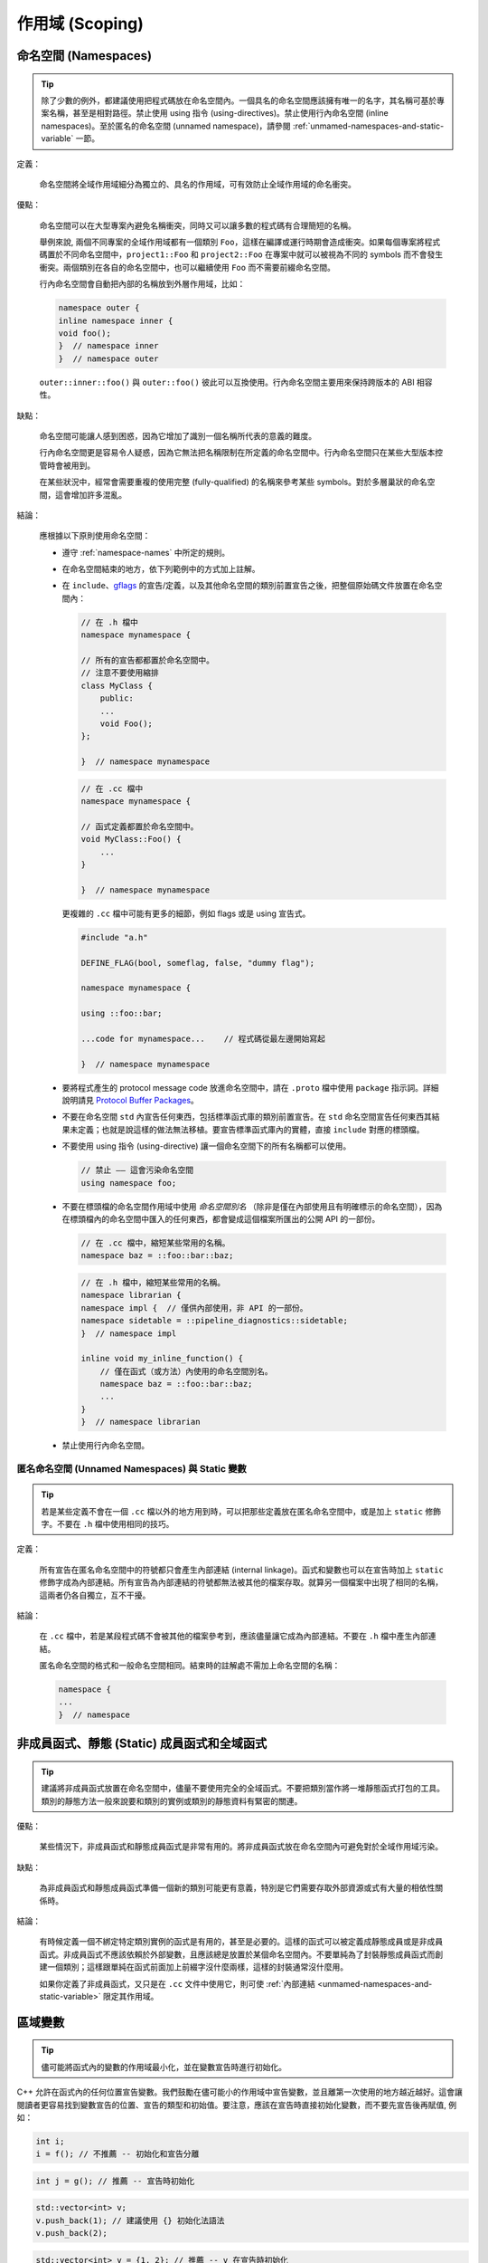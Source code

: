 作用域 (Scoping)
---------------------

.. _namespaces:

命名空間 (Namespaces)
~~~~~~~~~~~~~~~~~~~~~~~~~~

.. tip::

    除了少數的例外，都建議使用把程式碼放在命名空間內。一個具名的命名空間應該擁有唯一的名字，其名稱可基於專案名稱，甚至是相對路徑。禁止使用 using 指令 (using-directives)。禁止使用行內命名空間 (inline namespaces)。至於匿名的命名空間 (unnamed namespace)，請參閱 :ref:`unmamed-namespaces-and-static-variable` 一節。

定義：

    命名空間將全域作用域細分為獨立的、具名的作用域，可有效防止全域作用域的命名衝突。

優點：

    命名空間可以在大型專案內避免名稱衝突，同時又可以讓多數的程式碼有合理簡短的名稱。

    舉例來說, 兩個不同專案的全域作用域都有一個類別 ``Foo``，這樣在編譯或運行時期會造成衝突。如果每個專案將程式碼置於不同命名空間中，``project1::Foo`` 和 ``project2::Foo`` 在專案中就可以被視為不同的 symbols 而不會發生衝突。兩個類別在各自的命名空間中，也可以繼續使用 ``Foo`` 而不需要前綴命名空間。

    行內命名空間會自動把內部的名稱放到外層作用域，比如：

    .. code-block:: c++

        namespace outer {
        inline namespace inner {
        void foo();
        }  // namespace inner
        }  // namespace outer

    ``outer::inner::foo()`` 與 ``outer::foo()`` 彼此可以互換使用。行內命名空間主要用來保持跨版本的 ABI 相容性。

缺點：

    命名空間可能讓人感到困惑，因為它增加了識別一個名稱所代表的意義的難度。

    行內命名空間更是容易令人疑惑，因為它無法把名稱限制在所定義的命名空間中。行內命名空間只在某些大型版本控管時會被用到。

    在某些狀況中，經常會需要重複的使用完整 (fully-qualified) 的名稱來參考某些 symbols。對於多層巢狀的命名空間，這會增加許多混亂。

結論：

    應根據以下原則使用命名空間：

    * 遵守 :ref:`namespace-names` 中所定的規則。
    * 在命名空間結束的地方，依下列範例中的方式加上註解。
    * 在 ``include``、`gflags <https://gflags.github.io/gflags/>`_ 的宣告/定義，以及其他命名空間的類別前置宣告之後，把整個原始碼文件放置在命名空間內：

      .. code-block:: c++

        // 在 .h 檔中
        namespace mynamespace {

        // 所有的宣告都都置於命名空間中。
        // 注意不要使用縮排
        class MyClass {
            public:
            ...
            void Foo();
        };

        }  // namespace mynamespace

      .. code-block:: c++

        // 在 .cc 檔中
        namespace mynamespace {

        // 函式定義都置於命名空間中。
        void MyClass::Foo() {
            ...
        }

        }  // namespace mynamespace

      更複雜的 ``.cc`` 檔中可能有更多的細節，例如 flags 或是 using 宣告式。

      .. code-block:: c++

        #include "a.h"

        DEFINE_FLAG(bool, someflag, false, "dummy flag");

        namespace mynamespace {

        using ::foo::bar;

        ...code for mynamespace...    // 程式碼從最左邊開始寫起

        }  // namespace mynamespace

    * 要將程式產生的 protocol message code 放進命名空間中，請在 ``.proto`` 檔中使用  ``package`` 指示詞。詳細說明請見 `Protocol Buffer Packages <https://developers.google.com/protocol-buffers/docs/reference/cpp-generated#package>`_。

    * 不要在命名空間 ``std`` 內宣告任何東西，包括標準函式庫的類別前置宣告。在 ``std`` 命名空間宣告任何東西其結果未定義；也就是說這樣的做法無法移植。要宣告標準函式庫內的實體，直接 ``include`` 對應的標頭檔。

    * 不要使用 using 指令 (using-directive) 讓一個命名空間下的所有名稱都可以使用。

      .. rst-class:: bad-code
      .. code-block:: c++

        // 禁止 —— 這會污染命名空間
        using namespace foo;

    * 不要在標頭檔的命名空間作用域中使用 *命名空間別名* （除非是僅在內部使用且有明確標示的命名空間），因為在標頭檔內的命名空間中匯入的任何東西，都會變成這個檔案所匯出的公開 API 的一部份。

      .. code-block:: c++

        // 在 .cc 檔中，縮短某些常用的名稱。
        namespace baz = ::foo::bar::baz;

      .. code-block:: c++

        // 在 .h 檔中，縮短某些常用的名稱。
        namespace librarian {
        namespace impl {  // 僅供內部使用，非 API 的一部份。
        namespace sidetable = ::pipeline_diagnostics::sidetable;
        }  // namespace impl

        inline void my_inline_function() {
            // 僅在函式（或方法）內使用的命名空間別名。
            namespace baz = ::foo::bar::baz;
            ...
        }
        }  // namespace librarian

    * 禁止使用行內命名空間。

.. _unmamed-namespaces-and-static-variable :

匿名命名空間 (Unnamed Namespaces) 與 Static 變數
^^^^^^^^^^^^^^^^^^^^^^^^^^^^^^^^^^^^^^^^^^^^^^^^^^^^^^^^^^^^

.. tip::

    若是某些定義不會在一個 ``.cc`` 檔以外的地方用到時，可以把那些定義放在匿名命名空間中，或是加上 ``static`` 修飾字。不要在 ``.h`` 檔中使用相同的技巧。

定義：

    所有宣告在匿名命名空間中的符號都只會產生內部連結 (internal linkage)。函式和變數也可以在宣告時加上 ``static`` 修飾字成為內部連結。所有宣告為內部連結的符號都無法被其他的檔案存取。就算另一個檔案中出現了相同的名稱，這兩者仍各自獨立，互不干擾。

結論：

    在 ``.cc`` 檔中，若是某段程式碼不會被其他的檔案參考到，應該儘量讓它成為內部連結。不要在 ``.h`` 檔中產生內部連結。

    匿名命名空間的格式和一般命名空間相同。結束時的註解處不需加上命名空間的名稱：

    .. code-block:: c++

        namespace {
        ...
        }  // namespace

非成員函式、靜態 (Static) 成員函式和全域函式
~~~~~~~~~~~~~~~~~~~~~~~~~~~~~~~~~~~~~~~~~~~~~~

.. tip::

    建議將非成員函式放置在命名空間中，儘量不要使用完全的全域函式。不要把類別當作將一堆靜態函式打包的工具。類別的靜態方法一般來說要和類別的實例或類別的靜態資料有緊密的關連。

優點：

    某些情況下，非成員函式和靜態成員函式是非常有用的。將非成員函式放在命名空間內可避免對於全域作用域污染。

缺點：

    為非成員函式和靜態成員函式準備一個新的類別可能更有意義，特別是它們需要存取外部資源或式有大量的相依性關係時。

結論：

    有時候定義一個不綁定特定類別實例的函式是有用的，甚至是必要的。這樣的函式可以被定義成靜態成員或是非成員函式。非成員函式不應該依賴於外部變數，且應該總是放置於某個命名空間內。不要單純為了封裝靜態成員函式而創建一個類別；這樣跟單純在函式前面加上前綴字沒什麼兩樣，這樣的封裝通常沒什麼用。

    如果你定義了非成員函式，又只是在 ``.cc`` 文件中使用它，則可使 :ref:`內部連結 <unmamed-namespaces-and-static-variable>` 限定其作用域。

區域變數
~~~~~~~~~~~~~~~~~~~~~~

.. tip::

    儘可能將函式內的變數的作用域最小化，並在變數宣告時進行初始化。

C++ 允許在函式內的任何位置宣告變數。我們鼓勵在儘可能小的作用域中宣告變數，並且離第一次使用的地方越近越好。這會讓閱讀者更容易找到變數宣告的位置、宣告的類型和初始值。要注意，應該在宣告時直接初始化變數，而不要先宣告後再賦值, 例如：

.. rst-class:: bad-code
.. code-block:: c++

    int i;
    i = f(); // 不推薦 -- 初始化和宣告分離

.. code-block:: c++

    int j = g(); // 推薦 -- 宣告時初始化

.. rst-class:: bad-code
.. code-block:: c++

    std::vector<int> v;
    v.push_back(1); // 建議使用 {} 初始化法語法
    v.push_back(2);

.. code-block:: c++

    std::vector<int> v = {1, 2}; // 推薦 -- v 在宣告時初始化

在 ``if``、``while`` 和 ``for`` 陳述句需要的變數一般都會宣告在這些陳述句中，也就是這些變數會存活於這些作用域內。例如：

.. code-block:: c++

    while (const char* p = strchr(str, '/')) str = p + 1;

一個特例：如果變數是一個物件，每次進入作用域時其建構式都會被呼叫，每次離開作用域時其解構式都會被呼叫。

.. rst-class:: bad-code
.. code-block:: c++

    // 沒效率的實作
    for (int i = 0; i < 1000000; ++i) {
      Foo f; // 建構式和解構式分別呼叫 1000000 次。
      f.DoSomething(i);
    }

在迴圈作用域外面宣告這類型的變數可能更加的有效率。

.. code-block:: c++

    Foo f; // 建構式和解構式只呼叫 1 次
    for (int i = 0; i < 1000000; ++i) {
      f.DoSomething(i);
    }

.. _static-and-global-variables:

靜態和全域變數
~~~~~~~~~~~~~~~~~~~~~~~~~~~~~~~~

.. tip::

    禁止使用具有 `靜態儲存週期 (static storage duration) <http://en.cppreference.com/w/cpp/language/storage_duration#Storage_duration>`__ 的物件，除非該物件的型別具有 `trivially
    destructible <http://en.cppreference.com/w/cpp/types/is_destructible>`__ 的特性。以非正式的說法來說，這表示這個物件（包括其所有成員以及基底類別）的解構式不需做任何事。正式一點的說法是：這個型別沒有使用者自訂的解構式、沒有虛擬解構式，而且所有的基底類別及非靜態成員也都是 trivially destructible。函式內的靜態區域變數可以使用動態初始化。我們不鼓勵對類別的靜態成員或命名空間作用域中的變數執行動態初始化，不過某些特例下是允許的，詳見下文。

    從經驗法則來看，考慮一個獨立的全域變數，若是可以宣告為 ``constexpr``，那麼它便滿足這些條件。

定義：

    每個物件都有自己的 *儲存週期* ，和它的生命週期息息相關。擁有靜態儲存週期的物件存活的時間，從它被初始化開始，到程式結束前才終止。這樣的物件可能存在於命名空間作用域（也就是「全域變數」），可能是類別的靜態資料成員，也可能是加上 ``static`` 修飾字的函式內區域變數。靜態的函式內區域變數，會在程式第一次執行到宣告的程式碼時被初始化；其他擁有靜態儲存週期的物件，則會隨著程式一起被初始化。所有擁有靜態儲存週期的物件都會在程式結束時（可能會在未 join 的執行緒執行完成前發生）一併被摧毀。

    *動態* 初始化的意思是在初始化的過程中會發生一些比較不那麼單純的程序（例如：在建構式中會配置記憶體，或是某個變數初始化的過程中會以目前的行程 ID 做為參數）。另一種是靜態初始化。不過這兩者並不是完全相對的：靜態初始化 *一定* 會發生在擁有靜態儲存週期的物件上（初始為某個給定的常數，或是以內部資料全部為 0 的方式呈現），接下來，如果需要的話，就會發生動態初始化。

優點：

    全域/靜態變數在許多應用情境下都非常有用：具名常數、某些轉譯單元 (translation unit，經過前置處理器處理過的單一程式碼檔案) 內部的輔助資料結構、命令列的旗標、log 記錄、註冊機制 (registration mechanisms)、背景基礎服務 (background infrastructure)... 等等。

缺點：

    若是全域/靜態變數使用到動態初始化、或是 non-trivial 的解構式的話，情況就會變得複雜，容易產生非常難抓的 bug。動態初始化以及解構式的呼叫順序，在不同的轉譯單元間，並沒有一定的順序（不過物件的解構會以初始化的相反順序執行）。若是某項初始化程序會參考到另一個擁有靜態儲存週期的變數，那麼它有可能在物件的生命週期開始之前（或之後）存取該物件。另外，若是程式建立的執行緒在主程式結束後仍繼續執行，那麼那些執行緒就有可能會去存取已經被解構、生命週期已經結束的物件。

結論：

    **在解構方面**

        Trivia 解構式的執行順序並不重要（因為基本上它們什麼都沒做）；否則我們就有「在物件生命週期結束後仍去存取該物件」的風險。因此，只有 trivially destructible 的物件，才能擁有靜態儲存週期。基礎型別（像是指標和 ``int``）和陣列（組成型別必需為 trivially destructible），都算是 trivially destructible。另外，只要變數加上 ``constexpr``，就一定是 trivially destructible。

        .. code-block:: c++

            const int kNum = 10;  // 可以

            struct X { int n; };
            const X kX[] = {{1}, {2}, {3}};  // 可以

            void foo() {
              static const char* const kMessages[] = {"hello", "world"};  // 可以
            }

            // 可以：constexpr 確保一定是 trivially destructible
            constexpr std::array<int, 3> kArray = {{1, 2, 3}};

        .. rst-class:: bad-code
        .. code-block:: c++

            // 不好：解構式非 trivial
            const string kFoo = "foo";

            // 不好。理由同上，即使 kBar 是一個 reference。
            // （這項規則同樣適用於生命週期被延長的暫存物件）
            const string& kBar = StrCat("a", "b", "c");

            void bar() {
              // 不好：解構式非 trivial
              static std::map<int, int> kData = {{1, 0}, {2, 0}, {3, 0}};
            }

        請注意 reference 不是物件，因此它們沒有解構性質的限制。不過動態初始化的限制仍在。尤其是以 ``static T& t = *new T;`` 這樣的型式在函式內宣告的靜態區域 reference，是沒有問題的。

    **在初始化方面**

        初始化是個更加複雜的議題。這是因為我們需要考慮的不只是類別的建構式是否會執行，還要考慮初始值的計算過程與結果：

        .. code-block:: c++

            int n = 5;    // 沒問題
            int m = f();  // ? （視 f 而定）
            Foo x;        // ? （視 Foo::Foo 而定）
            Bar y = g();  // ? （視 g 以及 Bar::Bar 而定）

        除了第一行以外都有不確定初始化順序的問題。

        我們所要尋找的概念，以 C++ 標準術語來說，叫做「常數初始化 (constant initialization)」。意思是說用來初始化的運算式必須要是常數運算式 (constant expression)。如果物件在初始化時必須呼叫建構式，那麼該建構式也必須定義為 ``constexpr``：

        .. code-block:: c++

            struct Foo { constexpr Foo(int) {} };

            int n = 5;  // 沒問題，5 是常數運算式
            Foo x(2);   // 沒問題，2 是常數運算式，而且 Foo 的建構式也是 constexpr
            Foo a[] = { Foo(1), Foo(2), Foo(3) };  // 沒問題

        常數初始化在任何情況下都可被接受。擁有靜態儲存週期的變數在進行常數初始化時，需加上 ``constexpr`` 修飾字，或是（如果可能的話）加上 `ABSL_CONST_INIT <https://github.com/abseil/abseil-cpp/blob/03c1513538584f4a04d666be5eb469e3979febba/absl/base/attributes.h#L540>`__ 屬性。若是擁有靜態儲存週期的非區域變數沒有加上前述的標記，就應該認定該變數會進行動態初始化，在檢視時要格外小心。

        相對來說，下列的初始化都是有問題的：

        .. rst-class:: bad-code
        .. code-block:: c++

            // 以下是一些定義。
            time_t time(time_t*);      // 不是 constexpr！
            int f();                   // 不是 constexpr！
            struct Bar { Bar() {} };

            // 有問題的初始化用法
            time_t m = time(nullptr);  // 用來初始化的運算式不是常數運算式
            Foo y(f());                // 同上
            Bar b;                     // 選用的建構式 Bar::Bar() 沒有 constexpr 修飾

        請儘量不要對非區域變數進行動態初始化；在一般情況下是完全禁止的。然而，若是程式中沒有任何其他的初始化過程與該項初始化有依存關係的話，那麼我們允許這麼做。在這樣的限制下，該項初始化的先後順序並不重要。例如：

        .. code-block:: c++

            int p = getpid();  // 可以，只要沒有其他的靜態變數在初始化時
                                // 會用到 p 的值。

        允許對靜態區域變數進行動態初始化（而且其實很常見）。

    通用原則

        * 全域字串：如果你需要全域/靜態的字串常數，考慮使用單純的字元陣列，或是指向字面字串 (string literal) 第一個元素的 ``char`` 指標。字面字串本身就具有靜態儲存週期，而且通常來說夠用了。

        * Map、set，以及其他的動態容器：如果你需要靜態、固定不變的資料集合（例如：要有一個可以搜尋的 set，或是需要查表），你不能用標準函式庫中的動態容器類別宣告靜態變數，因為它們的解構式都不是 trivial 的。你可以考慮使用 trivial 型別的陣列，例如：「``int`` 陣列」的陣列（用來取代「從 ``int`` 對應到 ``int`` 的 map」），或是 ``pair`` （像是 ``int`` 和 ``const char*`` 組成的 ``pair``）的陣列。如果資料集合不大，線性搜尋 (linear search) 就夠用了（而且也很有效率，因為不需要配置額外的記憶體）。如果需要的話，可以讓資料依序排列，然後使用二元搜尋 (binary search) 演算法。如果你真的想用動態容器的話，考慮使用函式內的區域靜態指標（後詳述）。

        * 自定型別的靜態變數：如果你需要自定型別的靜態常數資料，該型別的解構式必須為 trivial，而且必須要有 ``constexpr`` 的建構式。

        * 如果以上都不符合你的需求，你可以建立一個動態物件，然後將它的指標連結到一個函式內的區域靜態指標變數，永遠不要刪除它：

          .. code-block:: c++

            static const auto* const impl = new T(args...);

          （如果初始化的過程很複雜的話，可以放到函式或 lambda 運算式中。）

thread_local 變數
~~~~~~~~~~~~~~~~~~~~~~~~~~~~~~~~

.. tip::

    宣告在函式作用域之外的 ``thread_local`` 變數必須以真正編譯時期就決定的常數初始化，而且必須加上 `ABSL_CONST_INIT <https://github.com/abseil/abseil-cpp/blob/master/absl/base/attributes.h>`__ 屬性。在定義 thread-local 的資料時，儘量利用「加上 ``thread_local`` 修飾字」這種方法。

定義：

    從 C++11 開始，變數可以加上 ``thread_local`` 修飾字：

    .. code-block:: c++

        thread_local Foo foo = ...;

    ``thread_local`` 變數實作上是許多物件的組合。在不同的執行緒中存取這個變數時，其實是去存取不同的物件。從許多角度來看，``thread_local`` 變數跟 :ref:`靜態儲存週期變數 <static-and-global-variables>` 很像。舉例來說，它們都可以在命名空間作用域宣告、可以在函式中宣告，也可以當作靜態類別資料成員宣告；但它們不能宣告為一般的類別資料成員。

    ``thread_local`` 變數的宣告方式跟靜態變數很像，不過 ``thread_local`` 變數必須在每個執行緒中分別初始化，而不是在程式開始時初始化一次。這意味著在函式內宣告的 ``thread_local`` 變數不會有問題，但在其他地方宣告的 ``thread_local`` 變數則會遇到和靜態變數一樣的「初始化順序」的問題（當然還會有 ``thread_local`` 變數獨有的問題）。

    ``thread_local`` 變數的實例 (instance) 在所屬的執行緒結束時就會被摧毀，因此它們跟靜態變數不同，不會遇到解構順序的問題。

優點：

    * Thread-local 的變數天生就不會有資料競爭 (race) 的問題（因為通常只會被單一執行緒存取），因此在撰寫平行運算的程式時，``thread_local`` 格外有用。

    * ``thread_local`` 是 C++ 標準中唯一一個建立 thread-local 資料的方法。

缺點：

    * 存取 ``thread_local`` 變數時，可能會同時執行數量無法預測與控制的程式碼。

    * ``thread_local`` 變數事實上等同於全域變數。除了它天生執行緒安全 (thread-safe) 外，其他全域變數的缺點它都有。

    * ``thread_local`` 變數所使用的記憶體空間會隨同時執行的執行緒數量成正比成長（在最差的狀況下），這對程式來說可能會是一大負擔。

    * 一般的類別資料成員不能被宣告為 ``thread_local``。

    * ``thread_local`` 的效率可能不如某些編譯器的內建函式 (intrinsic)。

結論：

    在函式內部使用  ``thread_local`` 變數不會有安全性的問題，所以使用上沒有限制。值得一提的是：你可以利用函式內部的 ``thread_local`` 模擬「類別作用域」或是「命名空間作用域」的 ``thread_local`` 變數。作法是定義一個會傳出 ``thread_local`` 變數 reference 的函式/靜態方法：

    .. code-block:: c++

        Foo& MyThreadLocalFoo() {
          hread_local Foo result = ComplicatedInitialization();
          return result;
        }

    在類別或命名空間作用域宣告的 ``thread_local`` 變數必須要以「真正編譯時期就決定的常數」初始化（也就是說不能有動態初始化行為）。為了確保這件事，在類別或命名空間作用域宣告的 ``thread_local`` 變數必須要加上 `ABSL_CONST_INIT <https://github.com/abseil/abseil-cpp/blob/master/absl/base/attributes.h>`__ 屬性（或是加上 ``constexpr``，但還是儘量用前面的方法）：

    .. code-block:: c++

        ABSL_CONST_INIT thread_local Foo foo = ...;

    在定義 thread-local 的變數時，儘量使用「加上 ``thread_local`` 修飾詞」這種方法，避免使用其他方法。